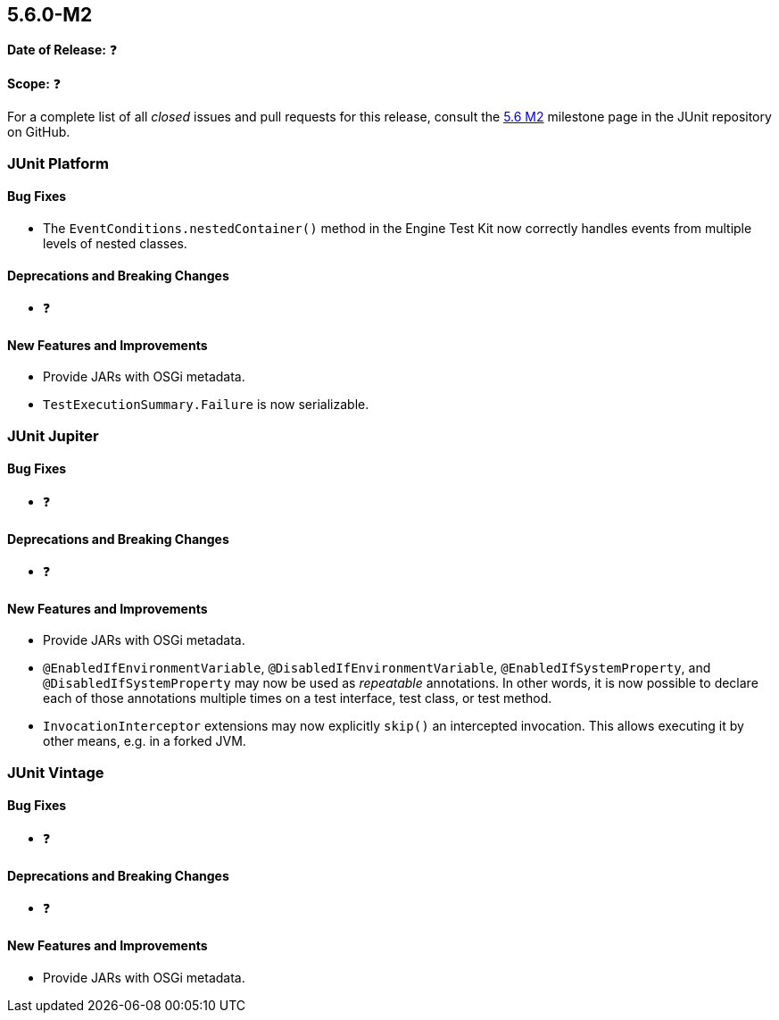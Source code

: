 [[release-notes-5.6.0-M2️]]
== 5.6.0-M2️

*Date of Release:* ❓

*Scope:* ❓

For a complete list of all _closed_ issues and pull requests for this release, consult the
link:{junit5-repo}+/milestone/45️?closed=1+[5.6 M2️] milestone page in the JUnit repository
on GitHub.


[[release-notes-5.6.0-M2️-junit-platform]]
=== JUnit Platform

==== Bug Fixes

* The `EventConditions.nestedContainer()` method in the Engine Test Kit now correctly
  handles events from multiple levels of nested classes.

==== Deprecations and Breaking Changes

* ❓

==== New Features and Improvements

* Provide JARs with OSGi metadata.
* `TestExecutionSummary.Failure` is now serializable.


[[release-notes-5.6.0-M2️-junit-jupiter]]
=== JUnit Jupiter

==== Bug Fixes

* ❓

==== Deprecations and Breaking Changes

* ❓

==== New Features and Improvements

* Provide JARs with OSGi metadata.
* `@EnabledIfEnvironmentVariable`, `@DisabledIfEnvironmentVariable`,
  `@EnabledIfSystemProperty`, and `@DisabledIfSystemProperty` may now be used as
  _repeatable_ annotations. In other words, it is now possible to declare each of those
  annotations multiple times on a test interface, test class, or test method.
* `InvocationInterceptor` extensions may now explicitly `skip()` an intercepted
  invocation. This allows executing it by other means, e.g. in a forked JVM.


[[release-notes-5.6.0-M2️-junit-vintage]]
=== JUnit Vintage

==== Bug Fixes

* ❓

==== Deprecations and Breaking Changes

* ❓

==== New Features and Improvements

* Provide JARs with OSGi metadata.
